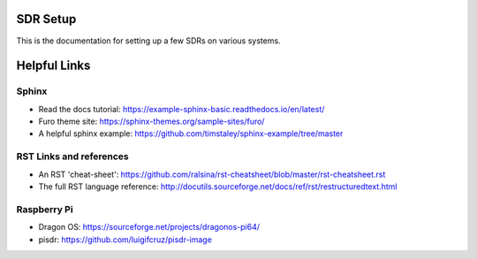 SDR Setup
=======================================

This is the documentation for setting up a few SDRs on various systems.



Helpful Links
========================
Sphinx
------------------------
- Read the docs tutorial: https://example-sphinx-basic.readthedocs.io/en/latest/
- Furo theme site: https://sphinx-themes.org/sample-sites/furo/
- A helpful sphinx example: https://github.com/timstaley/sphinx-example/tree/master


RST Links and references
------------------------
- An RST 'cheat-sheet': https://github.com/ralsina/rst-cheatsheet/blob/master/rst-cheatsheet.rst
- The full RST language reference: http://docutils.sourceforge.net/docs/ref/rst/restructuredtext.html

Raspberry Pi
------------------------
- Dragon OS: https://sourceforge.net/projects/dragonos-pi64/
- pisdr: https://github.com/luigifcruz/pisdr-image